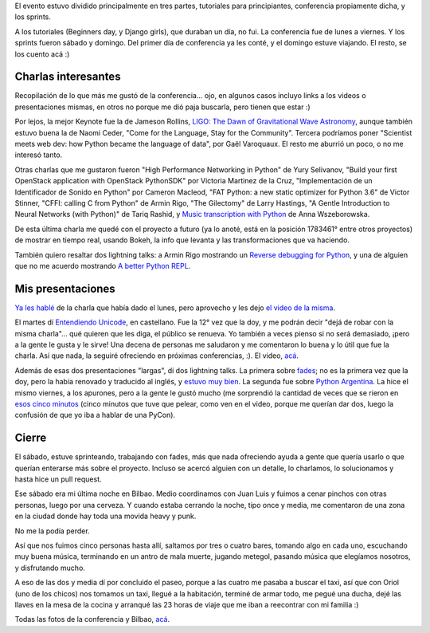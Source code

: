 .. title: Europython 2016, la conferencia
.. date: 2016-07-31 02:33:28
.. tags: Python, Bilbao

El evento estuvo dividido principalmente en tres partes, tutoriales para principiantes, conferencia propiamente dicha, y los sprints.

A los tutoriales (Beginners day, y Django girls), que duraban un día, no fui.  La conferencia fue de lunes a viernes. Y los sprints fueron sábado y domingo.  Del primer día de conferencia ya les conté, y el domingo estuve viajando. El resto, se los cuento acá :)


Charlas interesantes
--------------------

Recopilación de lo que más me gustó de la conferencia... ojo, en algunos casos incluyo links a los videos o presentaciones mismas, en otros no porque me dió paja buscarla, pero tienen que estar :)

Por lejos, la mejor Keynote fue la de Jameson Rollins, `LIGO: The Dawn of Gravitational Wave Astronomy <https://youtu.be/4gORREVPZ34?t=1279>`_, aunque también estuvo buena la de Naomi Ceder, "Come for the Language, Stay for the Community". Tercera podríamos poner "Scientist meets web dev: how Python became the language of data", por Gaël Varoquaux. El resto me aburrió un poco, o no me interesó tanto.

.. image:: http://www.taniquetil.com.ar/facundo/imgs/ep2016-ligo.jpeg
    :alt: LIGO is a...

Otras charlas que me gustaron fueron "High Performance Networking in Python" de Yury Selivanov, "Build your first OpenStack application with OpenStack PythonSDK" por Victoria Martinez de la Cruz, "Implementación de un Identificador de Sonido en Python" por Cameron Macleod, "FAT Python: a new static optimizer for Python 3.6" de Victor Stinner, "CFFI: calling C from Python" de Armin Rigo, "The Gilectomy" de Larry Hastings, "A Gentle Introduction to Neural Networks (with Python)" de Tariq Rashid, y `Music transcription with Python <https://t.co/XPt3boGuHQ>`_ de Anna Wszeborowska.

De esta última charla me quedé con el proyecto a futuro (ya lo anoté, está en la posición 1783461° entre otros proyectos) de mostrar en tiempo real, usando Bokeh, la info que levanta y las transformaciones que va haciendo.

.. image:: http://www.taniquetil.com.ar/facundo/imgs/ep2016-bilbao.jpeg
    :alt: Imagen típica de Bilbao

También quiero resaltar dos lightning talks: a Armin Rigo mostrando un `Reverse debugging for Python <https://morepypy.blogspot.com.ar/2016/07/reverse-debugging-for-python.html>`_, y una de alguien que no me acuerdo mostrando `A better Python REPL <https://github.com/jonathanslenders/ptpython>`_.


Mis presentaciones
------------------

`Ya les hablé <http://www.taniquetil.com.ar/plog/post/1/712>`_ de la charla que había dado el lunes, pero aprovecho y les dejo `el video de la misma <https://youtu.be/WdxwRq59wnQ?t=11173>`_.

El martes dí `Entendiendo Unicode <http://www.taniquetil.com.ar/homedevel/presents/unicode.odp>`_, en castellano. Fue la 12° vez que la doy, y me podrán decir "dejá de robar con la misma charla"... qué quieren que les diga, el público se renueva. Yo también a veces pienso si no será demasiado, ¡pero a la gente le gusta y le sirve! Una decena de personas me saludaron y me comentaron lo buena y lo útil que fue la charla. Así que nada, la seguiré ofreciendo en próximas conferencias, :). El video, `acá <https://youtu.be/5kRutX9HhoM?t=6487>`__.

.. image:: http://www.taniquetil.com.ar/facundo/imgs/ep2016-espaciocomun.jpeg
    :alt: Espacio común de trabajo

Además de esas dos presentaciones "largas", dí dos lightning talks. La primera sobre `fades <http://fades.rtfd.org/>`_; no es la primera vez que la doy, pero la había renovado y traducido al inglés, y `estuvo muy bien <https://youtu.be/ITcfyRGTXWo?t=11220>`_. La segunda fue sobre `Python Argentina <http://python.org.ar/>`_. La hice el mismo viernes, a los apurones, pero a la gente le gustó mucho (me sorprendió la cantidad de veces que se rieron en `esos cinco minutos <https://youtu.be/JijkETEnfO4?t=9735>`_ (cinco minutos que tuve que pelear, como ven en el video, porque me querían dar dos, luego la confusión de que yo iba a hablar de una PyCon).


Cierre
------

El sábado, estuve sprinteando, trabajando con fades, más que nada ofreciendo ayuda a gente que quería usarlo o que querían enterarse más sobre el proyecto. Incluso se acercó alguien con un detalle, lo charlamos, lo solucionamos y hasta hice un pull request.

.. image:: http://www.taniquetil.com.ar/facundo/imgs/ep2016-pincho.jpeg
    :alt: Pintxo

Ese sábado era mi última noche en Bilbao. Medio coordinamos con Juan Luis y fuimos a cenar pinchos con otras personas, luego por una cerveza. Y cuando estaba cerrando la noche, tipo once y media, me comentaron de una zona en la ciudad donde hay toda una movida heavy y punk.

No me la podía perder.

Así que nos fuimos cinco personas hasta allí, saltamos por tres o cuatro bares, tomando algo en cada uno, escuchando muy buena música, terminando en un antro de mala muerte, jugando metegol, pasando música que elegíamos nosotros, y disfrutando mucho.

.. image:: http://www.taniquetil.com.ar/facundo/imgs/ep2016-bar.jpeg
    :alt: En un bar punkie

A eso de las dos y media dí por concluido el paseo, porque a las cuatro me pasaba a buscar el taxi, así que con Oriol (uno de los chicos) nos tomamos un taxi, llegué a la habitación, terminé de armar todo, me pegué una ducha, dejé las llaves en la mesa de la cocina y arranqué las 23 horas de viaje que me iban a reecontrar con mi familia :)

Todas las fotos de la conferencia y Bilbao, `acá <https://www.flickr.com/photos/54757453@N00/albums/72157668737349014>`__.

